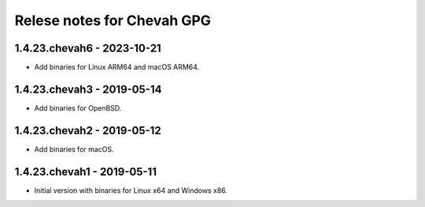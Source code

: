 Relese notes for Chevah GPG
###########################

1.4.23.chevah6 - 2023-10-21
===========================

* Add binaries for Linux ARM64 and macOS ARM64.


1.4.23.chevah3 - 2019-05-14
===========================

* Add binaries for OpenBSD.


1.4.23.chevah2 - 2019-05-12
===========================

* Add binaries for macOS.


1.4.23.chevah1 - 2019-05-11
===========================

* Initial version with binaries for Linux x64 and Windows x86.
